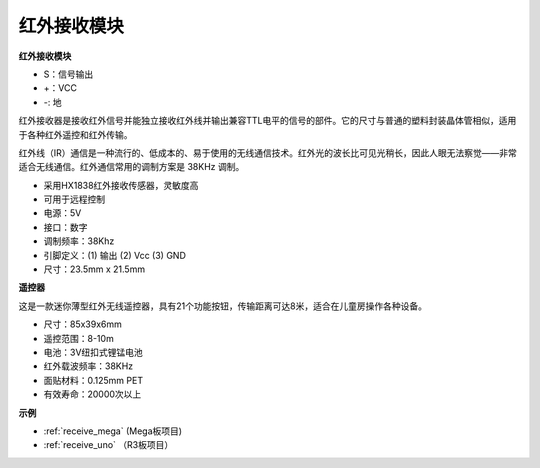 红外接收模块
===========================

**红外接收模块**

.. image:: img/image185.png

* S：信号输出
* +：VCC
* -: 地

红外接收器是接收红外信号并能独立接收红外线并输出兼容TTL电平的信号的部件。它的尺寸与普通的塑料封装晶体管相似，适用于各种红外遥控和红外传输。

红外线（IR）通信是一种流行的、低成本的、易于使用的无线通信技术。红外光的波长比可见光稍长，因此人眼无法察觉——非常适合无线通信。红外通信常用的调制方案是 38KHz 调制。

* 采用HX1838红外接收传感器，灵敏度高
* 可用于远程控制
* 电源：5V
* 接口：数字
* 调制频率：38Khz
* 引脚定义：(1) 输出 (2) Vcc (3) GND
* 尺寸：23.5mm x 21.5mm


**遥控器**

.. image:: img/image186.jpeg
    :width: 400

这是一款迷你薄型红外无线遥控器，具有21个功能按钮，传输距离可达8米，适合在儿童房操作各种设备。

* 尺寸：85x39x6mm
* 遥控范围：8-10m
* 电池：3V纽扣式锂锰电池
* 红外载波频率：38KHz
* 面贴材料：0.125mm PET
* 有效寿命：20000次以上


**示例**

* :ref:`receive_mega` (Mega板项目)
* :ref:`receive_uno` （R3板项目）